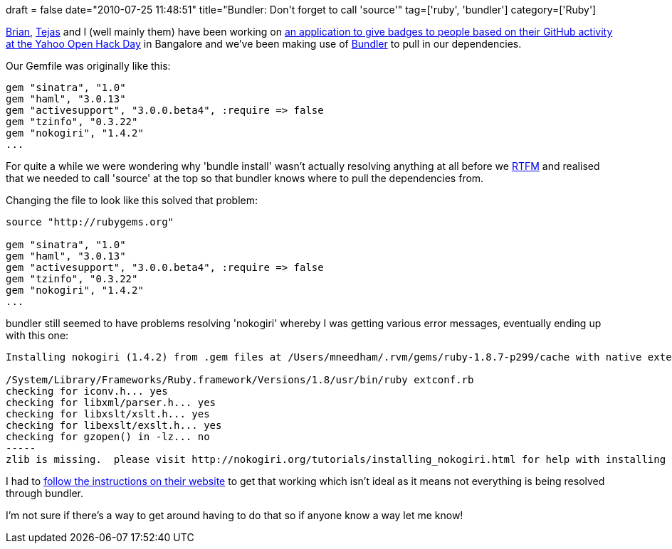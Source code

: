 +++
draft = false
date="2010-07-25 11:48:51"
title="Bundler: Don't forget to call 'source'"
tag=['ruby', 'bundler']
category=['Ruby']
+++

http://twitter.com/bguthrie[Brian], http://twitter.com/tdinkar[Tejas] and I (well mainly them) have been working on http://developer.yahoo.com/hacku/hackuhandler.php?appid=hacku&op=showhack&hackid=1094[an application to give badges to people based on their GitHub activity at the Yahoo Open Hack Day] in Bangalore and we've been making use of http://gembundler.com/[Bundler] to pull in our dependencies.

Our Gemfile was originally like this:

[source,ruby]
----

gem "sinatra", "1.0"
gem "haml", "3.0.13"
gem "activesupport", "3.0.0.beta4", :require => false
gem "tzinfo", "0.3.22"
gem "nokogiri", "1.4.2"
...
----

For quite a while we were wondering why 'bundle install' wasn't actually resolving anything at all before we http://en.wikipedia.org/wiki/RTFM[RTFM] and realised that we needed to call 'source' at the top so that bundler knows where to pull the dependencies from.

Changing the file to look like this solved that problem:

[source,ruby]
----

source "http://rubygems.org"

gem "sinatra", "1.0"
gem "haml", "3.0.13"
gem "activesupport", "3.0.0.beta4", :require => false
gem "tzinfo", "0.3.22"
gem "nokogiri", "1.4.2"
...
----

bundler still seemed to have problems resolving 'nokogiri' whereby I was getting various error messages, eventually ending up with this one:

[source,text]
----

Installing nokogiri (1.4.2) from .gem files at /Users/mneedham/.rvm/gems/ruby-1.8.7-p299/cache with native extensions /Library/Ruby/Site/1.8/rubygems/installer.rb:482:in `build_extensions': ERROR: Failed to build gem native extension. (Gem::Installer::ExtensionBuildError)

/System/Library/Frameworks/Ruby.framework/Versions/1.8/usr/bin/ruby extconf.rb
checking for iconv.h... yes
checking for libxml/parser.h... yes
checking for libxslt/xslt.h... yes
checking for libexslt/exslt.h... yes
checking for gzopen() in -lz... no
-----
zlib is missing.  please visit http://nokogiri.org/tutorials/installing_nokogiri.html for help with installing dependencies.
----

I had to http://nokogiri.org/tutorials/installing_nokogiri.html[follow the instructions on their website] to get that working which isn't ideal as it means not everything is being resolved through bundler.

I'm not sure if there's a way to get around having to do that so if anyone know a way let me know!
